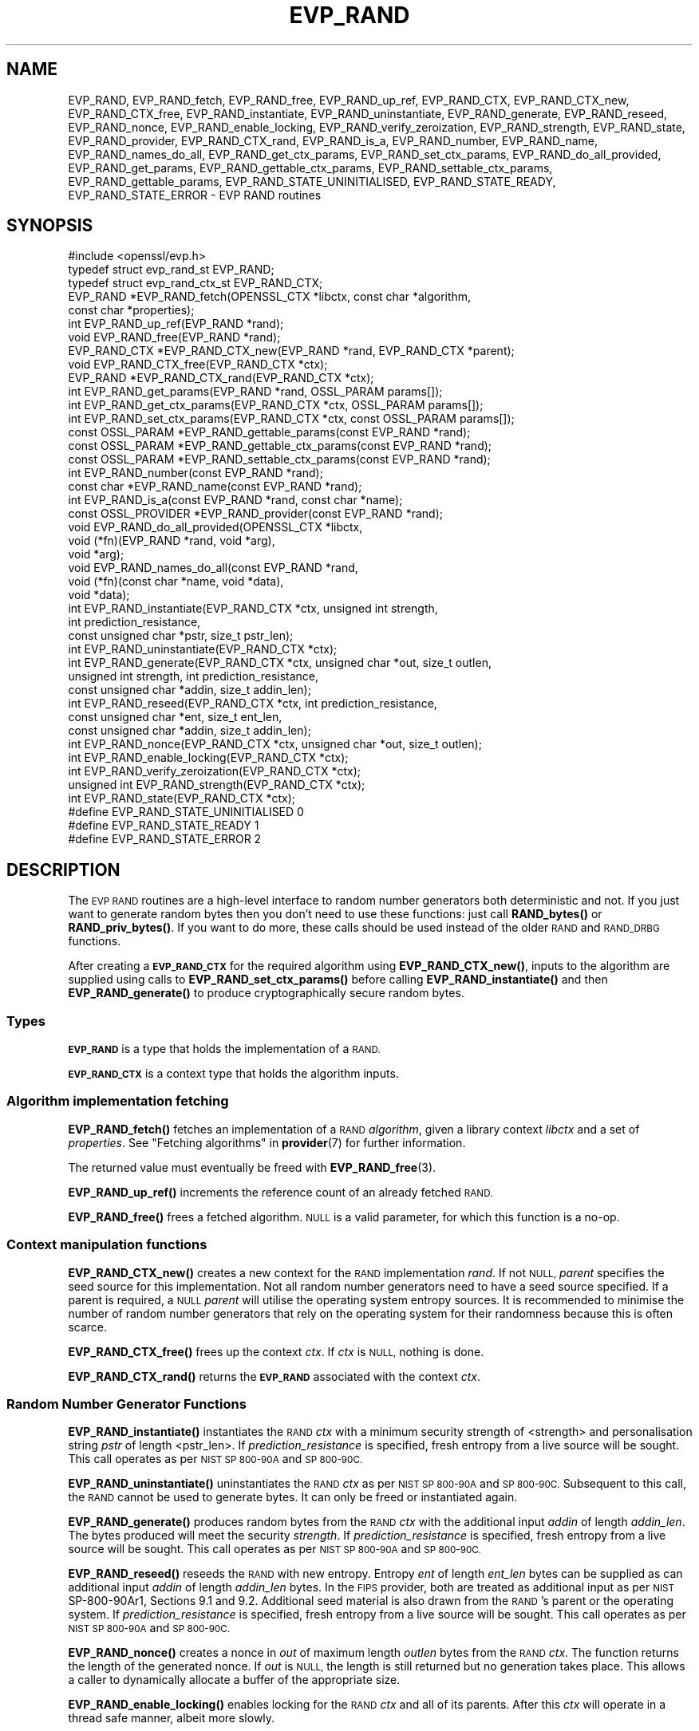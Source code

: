 .\" Automatically generated by Pod::Man 4.10 (Pod::Simple 3.35)
.\"
.\" Standard preamble:
.\" ========================================================================
.de Sp \" Vertical space (when we can't use .PP)
.if t .sp .5v
.if n .sp
..
.de Vb \" Begin verbatim text
.ft CW
.nf
.ne \\$1
..
.de Ve \" End verbatim text
.ft R
.fi
..
.\" Set up some character translations and predefined strings.  \*(-- will
.\" give an unbreakable dash, \*(PI will give pi, \*(L" will give a left
.\" double quote, and \*(R" will give a right double quote.  \*(C+ will
.\" give a nicer C++.  Capital omega is used to do unbreakable dashes and
.\" therefore won't be available.  \*(C` and \*(C' expand to `' in nroff,
.\" nothing in troff, for use with C<>.
.tr \(*W-
.ds C+ C\v'-.1v'\h'-1p'\s-2+\h'-1p'+\s0\v'.1v'\h'-1p'
.ie n \{\
.    ds -- \(*W-
.    ds PI pi
.    if (\n(.H=4u)&(1m=24u) .ds -- \(*W\h'-12u'\(*W\h'-12u'-\" diablo 10 pitch
.    if (\n(.H=4u)&(1m=20u) .ds -- \(*W\h'-12u'\(*W\h'-8u'-\"  diablo 12 pitch
.    ds L" ""
.    ds R" ""
.    ds C` ""
.    ds C' ""
'br\}
.el\{\
.    ds -- \|\(em\|
.    ds PI \(*p
.    ds L" ``
.    ds R" ''
.    ds C`
.    ds C'
'br\}
.\"
.\" Escape single quotes in literal strings from groff's Unicode transform.
.ie \n(.g .ds Aq \(aq
.el       .ds Aq '
.\"
.\" If the F register is >0, we'll generate index entries on stderr for
.\" titles (.TH), headers (.SH), subsections (.SS), items (.Ip), and index
.\" entries marked with X<> in POD.  Of course, you'll have to process the
.\" output yourself in some meaningful fashion.
.\"
.\" Avoid warning from groff about undefined register 'F'.
.de IX
..
.nr rF 0
.if \n(.g .if rF .nr rF 1
.if (\n(rF:(\n(.g==0)) \{\
.    if \nF \{\
.        de IX
.        tm Index:\\$1\t\\n%\t"\\$2"
..
.        if !\nF==2 \{\
.            nr % 0
.            nr F 2
.        \}
.    \}
.\}
.rr rF
.\"
.\" Accent mark definitions (@(#)ms.acc 1.5 88/02/08 SMI; from UCB 4.2).
.\" Fear.  Run.  Save yourself.  No user-serviceable parts.
.    \" fudge factors for nroff and troff
.if n \{\
.    ds #H 0
.    ds #V .8m
.    ds #F .3m
.    ds #[ \f1
.    ds #] \fP
.\}
.if t \{\
.    ds #H ((1u-(\\\\n(.fu%2u))*.13m)
.    ds #V .6m
.    ds #F 0
.    ds #[ \&
.    ds #] \&
.\}
.    \" simple accents for nroff and troff
.if n \{\
.    ds ' \&
.    ds ` \&
.    ds ^ \&
.    ds , \&
.    ds ~ ~
.    ds /
.\}
.if t \{\
.    ds ' \\k:\h'-(\\n(.wu*8/10-\*(#H)'\'\h"|\\n:u"
.    ds ` \\k:\h'-(\\n(.wu*8/10-\*(#H)'\`\h'|\\n:u'
.    ds ^ \\k:\h'-(\\n(.wu*10/11-\*(#H)'^\h'|\\n:u'
.    ds , \\k:\h'-(\\n(.wu*8/10)',\h'|\\n:u'
.    ds ~ \\k:\h'-(\\n(.wu-\*(#H-.1m)'~\h'|\\n:u'
.    ds / \\k:\h'-(\\n(.wu*8/10-\*(#H)'\z\(sl\h'|\\n:u'
.\}
.    \" troff and (daisy-wheel) nroff accents
.ds : \\k:\h'-(\\n(.wu*8/10-\*(#H+.1m+\*(#F)'\v'-\*(#V'\z.\h'.2m+\*(#F'.\h'|\\n:u'\v'\*(#V'
.ds 8 \h'\*(#H'\(*b\h'-\*(#H'
.ds o \\k:\h'-(\\n(.wu+\w'\(de'u-\*(#H)/2u'\v'-.3n'\*(#[\z\(de\v'.3n'\h'|\\n:u'\*(#]
.ds d- \h'\*(#H'\(pd\h'-\w'~'u'\v'-.25m'\f2\(hy\fP\v'.25m'\h'-\*(#H'
.ds D- D\\k:\h'-\w'D'u'\v'-.11m'\z\(hy\v'.11m'\h'|\\n:u'
.ds th \*(#[\v'.3m'\s+1I\s-1\v'-.3m'\h'-(\w'I'u*2/3)'\s-1o\s+1\*(#]
.ds Th \*(#[\s+2I\s-2\h'-\w'I'u*3/5'\v'-.3m'o\v'.3m'\*(#]
.ds ae a\h'-(\w'a'u*4/10)'e
.ds Ae A\h'-(\w'A'u*4/10)'E
.    \" corrections for vroff
.if v .ds ~ \\k:\h'-(\\n(.wu*9/10-\*(#H)'\s-2\u~\d\s+2\h'|\\n:u'
.if v .ds ^ \\k:\h'-(\\n(.wu*10/11-\*(#H)'\v'-.4m'^\v'.4m'\h'|\\n:u'
.    \" for low resolution devices (crt and lpr)
.if \n(.H>23 .if \n(.V>19 \
\{\
.    ds : e
.    ds 8 ss
.    ds o a
.    ds d- d\h'-1'\(ga
.    ds D- D\h'-1'\(hy
.    ds th \o'bp'
.    ds Th \o'LP'
.    ds ae ae
.    ds Ae AE
.\}
.rm #[ #] #H #V #F C
.\" ========================================================================
.\"
.IX Title "EVP_RAND 3"
.TH EVP_RAND 3 "2020-09-17" "3.0.0-alpha7-dev" "OpenSSL"
.\" For nroff, turn off justification.  Always turn off hyphenation; it makes
.\" way too many mistakes in technical documents.
.if n .ad l
.nh
.SH "NAME"
EVP_RAND, EVP_RAND_fetch, EVP_RAND_free, EVP_RAND_up_ref, EVP_RAND_CTX,
EVP_RAND_CTX_new, EVP_RAND_CTX_free, EVP_RAND_instantiate,
EVP_RAND_uninstantiate, EVP_RAND_generate, EVP_RAND_reseed,
EVP_RAND_nonce, EVP_RAND_enable_locking,
EVP_RAND_verify_zeroization, EVP_RAND_strength, EVP_RAND_state,
EVP_RAND_provider, EVP_RAND_CTX_rand, EVP_RAND_is_a, EVP_RAND_number,
EVP_RAND_name, EVP_RAND_names_do_all, EVP_RAND_get_ctx_params,
EVP_RAND_set_ctx_params, EVP_RAND_do_all_provided, EVP_RAND_get_params,
EVP_RAND_gettable_ctx_params, EVP_RAND_settable_ctx_params,
EVP_RAND_gettable_params, EVP_RAND_STATE_UNINITIALISED, EVP_RAND_STATE_READY,
EVP_RAND_STATE_ERROR \- EVP RAND routines
.SH "SYNOPSIS"
.IX Header "SYNOPSIS"
.Vb 1
\& #include <openssl/evp.h>
\&
\& typedef struct evp_rand_st EVP_RAND;
\& typedef struct evp_rand_ctx_st EVP_RAND_CTX;
\&
\& EVP_RAND *EVP_RAND_fetch(OPENSSL_CTX *libctx, const char *algorithm,
\&                        const char *properties);
\& int EVP_RAND_up_ref(EVP_RAND *rand);
\& void EVP_RAND_free(EVP_RAND *rand);
\& EVP_RAND_CTX *EVP_RAND_CTX_new(EVP_RAND *rand, EVP_RAND_CTX *parent);
\& void EVP_RAND_CTX_free(EVP_RAND_CTX *ctx);
\& EVP_RAND *EVP_RAND_CTX_rand(EVP_RAND_CTX *ctx);
\& int EVP_RAND_get_params(EVP_RAND *rand, OSSL_PARAM params[]);
\& int EVP_RAND_get_ctx_params(EVP_RAND_CTX *ctx, OSSL_PARAM params[]);
\& int EVP_RAND_set_ctx_params(EVP_RAND_CTX *ctx, const OSSL_PARAM params[]);
\& const OSSL_PARAM *EVP_RAND_gettable_params(const EVP_RAND *rand);
\& const OSSL_PARAM *EVP_RAND_gettable_ctx_params(const EVP_RAND *rand);
\& const OSSL_PARAM *EVP_RAND_settable_ctx_params(const EVP_RAND *rand);
\& int EVP_RAND_number(const EVP_RAND *rand);
\& const char *EVP_RAND_name(const EVP_RAND *rand);
\& int EVP_RAND_is_a(const EVP_RAND *rand, const char *name);
\& const OSSL_PROVIDER *EVP_RAND_provider(const EVP_RAND *rand);
\& void EVP_RAND_do_all_provided(OPENSSL_CTX *libctx,
\&                               void (*fn)(EVP_RAND *rand, void *arg),
\&                               void *arg);
\& void EVP_RAND_names_do_all(const EVP_RAND *rand,
\&                            void (*fn)(const char *name, void *data),
\&                            void *data);
\&
\& int EVP_RAND_instantiate(EVP_RAND_CTX *ctx, unsigned int strength,
\&                          int prediction_resistance,
\&                          const unsigned char *pstr, size_t pstr_len);
\& int EVP_RAND_uninstantiate(EVP_RAND_CTX *ctx);
\& int EVP_RAND_generate(EVP_RAND_CTX *ctx, unsigned char *out, size_t outlen,
\&                       unsigned int strength, int prediction_resistance,
\&                       const unsigned char *addin, size_t addin_len);
\& int EVP_RAND_reseed(EVP_RAND_CTX *ctx, int prediction_resistance,
\&                     const unsigned char *ent, size_t ent_len,
\&                     const unsigned char *addin, size_t addin_len);
\& int EVP_RAND_nonce(EVP_RAND_CTX *ctx, unsigned char *out, size_t outlen);
\& int EVP_RAND_enable_locking(EVP_RAND_CTX *ctx);
\& int EVP_RAND_verify_zeroization(EVP_RAND_CTX *ctx);
\& unsigned int EVP_RAND_strength(EVP_RAND_CTX *ctx);
\& int EVP_RAND_state(EVP_RAND_CTX *ctx);
\&
\& #define EVP_RAND_STATE_UNINITIALISED    0
\& #define EVP_RAND_STATE_READY            1
\& #define EVP_RAND_STATE_ERROR            2
.Ve
.SH "DESCRIPTION"
.IX Header "DESCRIPTION"
The \s-1EVP RAND\s0 routines are a high-level interface to random number generators
both deterministic and not.
If you just want to generate random bytes then you don't need to use
these functions: just call \fBRAND_bytes()\fR or \fBRAND_priv_bytes()\fR.
If you want to do more, these calls should be used instead of the older
\&\s-1RAND\s0 and \s-1RAND_DRBG\s0 functions.
.PP
After creating a \fB\s-1EVP_RAND_CTX\s0\fR for the required algorithm using
\&\fBEVP_RAND_CTX_new()\fR, inputs to the algorithm are supplied
using calls to \fBEVP_RAND_set_ctx_params()\fR before
calling \fBEVP_RAND_instantiate()\fR and then \fBEVP_RAND_generate()\fR to produce
cryptographically secure random bytes.
.SS "Types"
.IX Subsection "Types"
\&\fB\s-1EVP_RAND\s0\fR is a type that holds the implementation of a \s-1RAND.\s0
.PP
\&\fB\s-1EVP_RAND_CTX\s0\fR is a context type that holds the algorithm inputs.
.SS "Algorithm implementation fetching"
.IX Subsection "Algorithm implementation fetching"
\&\fBEVP_RAND_fetch()\fR fetches an implementation of a \s-1RAND\s0 \fIalgorithm\fR, given
a library context \fIlibctx\fR and a set of \fIproperties\fR.
See \*(L"Fetching algorithms\*(R" in \fBprovider\fR\|(7) for further information.
.PP
The returned value must eventually be freed with
\&\fBEVP_RAND_free\fR\|(3).
.PP
\&\fBEVP_RAND_up_ref()\fR increments the reference count of an already fetched
\&\s-1RAND.\s0
.PP
\&\fBEVP_RAND_free()\fR frees a fetched algorithm.
\&\s-1NULL\s0 is a valid parameter, for which this function is a no-op.
.SS "Context manipulation functions"
.IX Subsection "Context manipulation functions"
\&\fBEVP_RAND_CTX_new()\fR creates a new context for the \s-1RAND\s0 implementation \fIrand\fR.
If not \s-1NULL,\s0 \fIparent\fR specifies the seed source for this implementation.
Not all random number generators need to have a seed source specified.
If a parent is required, a \s-1NULL\s0 \fIparent\fR will utilise the operating
system entropy sources.
It is recommended to minimise the number of random number generators that
rely on the operating system for their randomness because this is often scarce.
.PP
\&\fBEVP_RAND_CTX_free()\fR frees up the context \fIctx\fR.  If \fIctx\fR is \s-1NULL,\s0 nothing
is done.
.PP
\&\fBEVP_RAND_CTX_rand()\fR returns the \fB\s-1EVP_RAND\s0\fR associated with the context
\&\fIctx\fR.
.SS "Random Number Generator Functions"
.IX Subsection "Random Number Generator Functions"
\&\fBEVP_RAND_instantiate()\fR instantiates the \s-1RAND\s0 \fIctx\fR with a minimum security
strength of <strength> and personalisation string \fIpstr\fR of length <pstr_len>.
If \fIprediction_resistance\fR is specified, fresh entropy from a live source
will be sought.  This call operates as per \s-1NIST SP 800\-90A\s0 and \s-1SP 800\-90C.\s0
.PP
\&\fBEVP_RAND_uninstantiate()\fR uninstantiates the \s-1RAND\s0 \fIctx\fR as per
\&\s-1NIST SP 800\-90A\s0 and \s-1SP 800\-90C.\s0  Subsequent to this call, the \s-1RAND\s0 cannot
be used to generate bytes.  It can only be freed or instantiated again.
.PP
\&\fBEVP_RAND_generate()\fR produces random bytes from the \s-1RAND\s0 \fIctx\fR with the
additional input \fIaddin\fR of length \fIaddin_len\fR.  The bytes
produced will meet the security \fIstrength\fR.
If \fIprediction_resistance\fR is specified, fresh entropy from a live source
will be sought.  This call operates as per \s-1NIST SP 800\-90A\s0 and \s-1SP 800\-90C.\s0
.PP
\&\fBEVP_RAND_reseed()\fR reseeds the \s-1RAND\s0 with new entropy.
Entropy \fIent\fR of length \fIent_len\fR bytes can be supplied as can additional
input \fIaddin\fR of length \fIaddin_len\fR bytes.  In the \s-1FIPS\s0 provider, both are
treated as additional input as per \s-1NIST\s0 SP\-800\-90Ar1, Sections 9.1 and 9.2.
Additional seed material is also drawn from the \s-1RAND\s0's parent or the
operating system.  If \fIprediction_resistance\fR is specified, fresh entropy
from a live source will be sought.  This call operates as per \s-1NIST SP 800\-90A\s0
and \s-1SP 800\-90C.\s0
.PP
\&\fBEVP_RAND_nonce()\fR creates a nonce in \fIout\fR of maximum length \fIoutlen\fR
bytes from the \s-1RAND\s0 \fIctx\fR. The function returns the length of the generated
nonce. If \fIout\fR is \s-1NULL,\s0 the length is still returned but no generation
takes place. This allows a caller to dynamically allocate a buffer of the
appropriate size.
.PP
\&\fBEVP_RAND_enable_locking()\fR enables locking for the \s-1RAND\s0 \fIctx\fR and all of
its parents.  After this \fIctx\fR will operate in a thread safe manner, albeit
more slowly.
.PP
\&\fBEVP_RAND_get_params()\fR retrieves details about the implementation
\&\fIrand\fR.
The set of parameters given with \fIparams\fR determine exactly what
parameters should be retrieved.
Note that a parameter that is unknown in the underlying context is
simply ignored.
.PP
\&\fBEVP_RAND_get_ctx_params()\fR retrieves chosen parameters, given the
context \fIctx\fR and its underlying context.
The set of parameters given with \fIparams\fR determine exactly what
parameters should be retrieved.
Note that a parameter that is unknown in the underlying context is
simply ignored.
.PP
\&\fBEVP_RAND_set_ctx_params()\fR passes chosen parameters to the underlying
context, given a context \fIctx\fR.
The set of parameters given with \fIparams\fR determine exactly what
parameters are passed down.
Note that a parameter that is unknown in the underlying context is
simply ignored.
Also, what happens when a needed parameter isn't passed down is
defined by the implementation.
.PP
\&\fBEVP_RAND_gettable_params()\fR, \fBEVP_RAND_gettable_ctx_params()\fR and
\&\fBEVP_RAND_settable_ctx_params()\fR get a constant \fB\s-1OSSL_PARAM\s0\fR array that
describes the retrievable and settable parameters, i.e. parameters that
can be used with \fBEVP_RAND_get_params()\fR, \fBEVP_RAND_get_ctx_params()\fR
and \fBEVP_RAND_set_ctx_params()\fR, respectively.
See \s-1\fBOSSL_PARAM\s0\fR\|(3) for the use of \fB\s-1OSSL_PARAM\s0\fR as parameter descriptor.
.SS "Information functions"
.IX Subsection "Information functions"
\&\fBEVP_RAND_strength()\fR returns the security strength of the \s-1RAND\s0 \fIctx\fR.
.PP
\&\fBEVP_RAND_state()\fR returns the current state of the \s-1RAND\s0 \fIctx\fR.
States defined by the OpenSSL RNGs are:
.IP "\(bu" 4
\&\s-1EVP_RAND_STATE_UNINITIALISED:\s0 this \s-1RNG\s0 is currently uninitialised.
The instantiate call will change this to the ready state.
.IP "\(bu" 4
\&\s-1EVP_RAND_STATE_READY:\s0 this \s-1RNG\s0 is currently ready to generate output.
.IP "\(bu" 4
\&\s-1EVP_RAND_STATE_ERROR:\s0 this \s-1RNG\s0 is in an error state.
.PP
\&\fBEVP_RAND_is_a()\fR returns 1 if \fIrand\fR is an implementation of an
algorithm that's identifiable with \fIname\fR, otherwise 0.
.PP
\&\fBEVP_RAND_provider()\fR returns the provider that holds the implementation
of the given \fIrand\fR.
.PP
\&\fBEVP_RAND_do_all_provided()\fR traverses all \s-1RAND\s0 implemented by all activated
providers in the given library context \fIlibctx\fR, and for each of the
implementations, calls the given function \fIfn\fR with the implementation method
and the given \fIarg\fR as argument.
.PP
\&\fBEVP_RAND_number()\fR returns the internal dynamic number assigned to
\&\fIrand\fR.
.PP
\&\fBEVP_RAND_name()\fR returns the canonical name of \fIrand\fR.
.PP
\&\fBEVP_RAND_names_do_all()\fR traverses all names for \fIrand\fR, and calls
\&\fIfn\fR with each name and \fIdata\fR.
.PP
\&\fBEVP_RAND_verify_zeroization()\fR confirms if the internal \s-1DRBG\s0 state is
currently zeroed.  This is used by the \s-1FIPS\s0 provider to support the mandatory
self tests.
.SH "PARAMETERS"
.IX Header "PARAMETERS"
The standard parameter names are:
.ie n .IP """state"" (\fB\s-1OSSL_RAND_PARAM_STATE\s0\fR) <integer>" 4
.el .IP "``state'' (\fB\s-1OSSL_RAND_PARAM_STATE\s0\fR) <integer>" 4
.IX Item "state (OSSL_RAND_PARAM_STATE) <integer>"
Returns the state of the random number generator.
.ie n .IP """strength"" (\fB\s-1OSSL_RAND_PARAM_STRENGTH\s0\fR) <unsigned integer>" 4
.el .IP "``strength'' (\fB\s-1OSSL_RAND_PARAM_STRENGTH\s0\fR) <unsigned integer>" 4
.IX Item "strength (OSSL_RAND_PARAM_STRENGTH) <unsigned integer>"
Returns the bit strength of the random number generator.
.PP
For rands that are also deterministic random bit generators (DRBGs), these
additional parameters are recognised. Not all
parameters are relevant to, or are understood by all \s-1DRBG\s0 rands:
.ie n .IP """reseed_requests"" (\fB\s-1OSSL_DRBG_PARAM_RESEED_REQUESTS\s0\fR) <unsigned integer>" 4
.el .IP "``reseed_requests'' (\fB\s-1OSSL_DRBG_PARAM_RESEED_REQUESTS\s0\fR) <unsigned integer>" 4
.IX Item "reseed_requests (OSSL_DRBG_PARAM_RESEED_REQUESTS) <unsigned integer>"
Reads or set the number of generate requests before reseeding the
associated \s-1RAND\s0 ctx.
.ie n .IP """reseed_time_interval"" (\fB\s-1OSSL_DRBG_PARAM_RESEED_TIME_INTERVAL\s0\fR) <integer>" 4
.el .IP "``reseed_time_interval'' (\fB\s-1OSSL_DRBG_PARAM_RESEED_TIME_INTERVAL\s0\fR) <integer>" 4
.IX Item "reseed_time_interval (OSSL_DRBG_PARAM_RESEED_TIME_INTERVAL) <integer>"
Reads or set the number of elapsed seconds before reseeding the
associated \s-1RAND\s0 ctx.
.ie n .IP """max_request"" (\fB\s-1OSSL_DRBG_PARAM_RESEED_REQUESTS\s0\fR) <unsigned integer>" 4
.el .IP "``max_request'' (\fB\s-1OSSL_DRBG_PARAM_RESEED_REQUESTS\s0\fR) <unsigned integer>" 4
.IX Item "max_request (OSSL_DRBG_PARAM_RESEED_REQUESTS) <unsigned integer>"
Specifies the maximum number of bytes that can be generated in a single
call to OSSL_FUNC_rand_generate.
.ie n .IP """min_entropylen"" (\fB\s-1OSSL_DRBG_PARAM_MIN_ENTROPYLEN\s0\fR) <unsigned integer>" 4
.el .IP "``min_entropylen'' (\fB\s-1OSSL_DRBG_PARAM_MIN_ENTROPYLEN\s0\fR) <unsigned integer>" 4
.IX Item "min_entropylen (OSSL_DRBG_PARAM_MIN_ENTROPYLEN) <unsigned integer>"
.PD 0
.ie n .IP """max_entropylen"" (\fB\s-1OSSL_DRBG_PARAM_MAX_ENTROPYLEN\s0\fR) <unsigned integer>" 4
.el .IP "``max_entropylen'' (\fB\s-1OSSL_DRBG_PARAM_MAX_ENTROPYLEN\s0\fR) <unsigned integer>" 4
.IX Item "max_entropylen (OSSL_DRBG_PARAM_MAX_ENTROPYLEN) <unsigned integer>"
.PD
Specify the minimum and maximum number of bytes of random material that
can be used to seed the \s-1DRBG.\s0
.ie n .IP """min_noncelen"" (\fB\s-1OSSL_DRBG_PARAM_MIN_NONCELEN\s0\fR) <unsigned integer>" 4
.el .IP "``min_noncelen'' (\fB\s-1OSSL_DRBG_PARAM_MIN_NONCELEN\s0\fR) <unsigned integer>" 4
.IX Item "min_noncelen (OSSL_DRBG_PARAM_MIN_NONCELEN) <unsigned integer>"
.PD 0
.ie n .IP """max_noncelen"" (\fB\s-1OSSL_DRBG_PARAM_MAX_NONCELEN\s0\fR) <unsigned integer>" 4
.el .IP "``max_noncelen'' (\fB\s-1OSSL_DRBG_PARAM_MAX_NONCELEN\s0\fR) <unsigned integer>" 4
.IX Item "max_noncelen (OSSL_DRBG_PARAM_MAX_NONCELEN) <unsigned integer>"
.PD
Specify the minimum and maximum number of bytes of nonce that can be used to
seed the \s-1DRBG.\s0
.ie n .IP """max_perslen"" (\fB\s-1OSSL_DRBG_PARAM_MAX_PERSLEN\s0\fR) <unsigned integer>" 4
.el .IP "``max_perslen'' (\fB\s-1OSSL_DRBG_PARAM_MAX_PERSLEN\s0\fR) <unsigned integer>" 4
.IX Item "max_perslen (OSSL_DRBG_PARAM_MAX_PERSLEN) <unsigned integer>"
.PD 0
.ie n .IP """max_adinlen"" (\fB\s-1OSSL_DRBG_PARAM_MAX_ADINLEN\s0\fR) <unsigned integer>" 4
.el .IP "``max_adinlen'' (\fB\s-1OSSL_DRBG_PARAM_MAX_ADINLEN\s0\fR) <unsigned integer>" 4
.IX Item "max_adinlen (OSSL_DRBG_PARAM_MAX_ADINLEN) <unsigned integer>"
.PD
Specify the minimum and maximum number of bytes of personalisation string
that can be used with the \s-1DRBG.\s0
.ie n .IP """reseed_counter"" (\fB\s-1OSSL_DRBG_PARAM_RESEED_CTR\s0\fR) <unsigned integer>" 4
.el .IP "``reseed_counter'' (\fB\s-1OSSL_DRBG_PARAM_RESEED_CTR\s0\fR) <unsigned integer>" 4
.IX Item "reseed_counter (OSSL_DRBG_PARAM_RESEED_CTR) <unsigned integer>"
Specifies the number of times the \s-1DRBG\s0 has been seeded or reseeded.
.ie n .IP """properties"" (\fB\s-1OSSL_RAND_PARAM_PROPERTIES\s0\fR) <\s-1UTF8\s0 string>" 4
.el .IP "``properties'' (\fB\s-1OSSL_RAND_PARAM_PROPERTIES\s0\fR) <\s-1UTF8\s0 string>" 4
.IX Item "properties (OSSL_RAND_PARAM_PROPERTIES) <UTF8 string>"
.PD 0
.ie n .IP """mac"" (\fB\s-1OSSL_RAND_PARAM_MAC\s0\fR) <\s-1UTF8\s0 string>" 4
.el .IP "``mac'' (\fB\s-1OSSL_RAND_PARAM_MAC\s0\fR) <\s-1UTF8\s0 string>" 4
.IX Item "mac (OSSL_RAND_PARAM_MAC) <UTF8 string>"
.ie n .IP """digest"" (\fB\s-1OSSL_RAND_PARAM_DIGEST\s0\fR) <\s-1UTF8\s0 string>" 4
.el .IP "``digest'' (\fB\s-1OSSL_RAND_PARAM_DIGEST\s0\fR) <\s-1UTF8\s0 string>" 4
.IX Item "digest (OSSL_RAND_PARAM_DIGEST) <UTF8 string>"
.ie n .IP """cipher"" (\fB\s-1OSSL_RAND_PARAM_CIPHER\s0\fR) <\s-1UTF8\s0 string>" 4
.el .IP "``cipher'' (\fB\s-1OSSL_RAND_PARAM_CIPHER\s0\fR) <\s-1UTF8\s0 string>" 4
.IX Item "cipher (OSSL_RAND_PARAM_CIPHER) <UTF8 string>"
.PD
For \s-1RAND\s0 implementations that use an underlying computation \s-1MAC,\s0 digest or
cipher, these parameters set what the algorithm should be.
.Sp
The value is always the name of the intended algorithm,
or the properties in the case of \fB\s-1OSSL_RAND_PARAM_PROPERTIES\s0\fR.
.SH "RETURN VALUES"
.IX Header "RETURN VALUES"
\&\fBEVP_RAND_fetch()\fR returns a pointer to a newly fetched \fB\s-1EVP_RAND\s0\fR, or
\&\s-1NULL\s0 if allocation failed.
.PP
\&\fBEVP_RAND_provider()\fR returns a pointer to the provider for the \s-1RAND,\s0 or
\&\s-1NULL\s0 on error.
.PP
\&\fBEVP_RAND_CTX_rand()\fR returns a pointer to the \fB\s-1EVP_RAND\s0\fR associated with the
context.
.PP
\&\fBEVP_RAND_name()\fR returns the name of the random number generation algorithm.
.PP
\&\fBEVP_RAND_number()\fR returns the provider specific identification number
for the specified algorithm.
.PP
\&\fBEVP_RAND_up_ref()\fR returns 1 on success, 0 on error.
.PP
\&\fBEVP_RAND_CTX_new()\fR returns either the newly allocated
\&\fB\s-1EVP_RAND_CTX\s0\fR structure or \s-1NULL\s0 if an error occurred.
.PP
\&\fBEVP_RAND_CTX_free()\fR does not return a value.
.PP
\&\fBEVP_RAND_nonce()\fR returns the length of the nonce.
.PP
\&\fBEVP_RAND_strength()\fR returns the strength of the random number generator in bits.
.PP
\&\fBEVP_RAND_gettable_params()\fR, \fBEVP_RAND_gettable_ctx_params()\fR and
\&\fBEVP_RAND_settable_ctx_params()\fR return an array of OSSL_PARAMs.
.PP
\&\fBEVP_RAND_verify_zeroization()\fR returns 1 if the internal \s-1DRBG\s0 state is
currently zeroed, and 0 if not.
.PP
The remaining functions return 1 for success and 0 or a negative value for
failure.
.SH "SEE ALSO"
.IX Header "SEE ALSO"
\&\fBRAND_bytes\fR\|(3),
\&\s-1\fBEVP_RAND\-CTR\-DRBG\s0\fR\|(7),
\&\s-1\fBEVP_RAND\-HASH\-DRBG\s0\fR\|(7),
\&\s-1\fBEVP_RAND\-HMAC\-DRBG\s0\fR\|(7),
\&\s-1\fBEVP_RAND\-TEST\-RAND\s0\fR\|(7),
\&\fBprovider\-rand\fR\|(7)
.SH "HISTORY"
.IX Header "HISTORY"
This functionality was added to OpenSSL 3.0.
.SH "COPYRIGHT"
.IX Header "COPYRIGHT"
Copyright 2020 The OpenSSL Project Authors. All Rights Reserved.
.PP
Licensed under the Apache License 2.0 (the \*(L"License\*(R").  You may not use
this file except in compliance with the License.  You can obtain a copy
in the file \s-1LICENSE\s0 in the source distribution or at
<https://www.openssl.org/source/license.html>.
